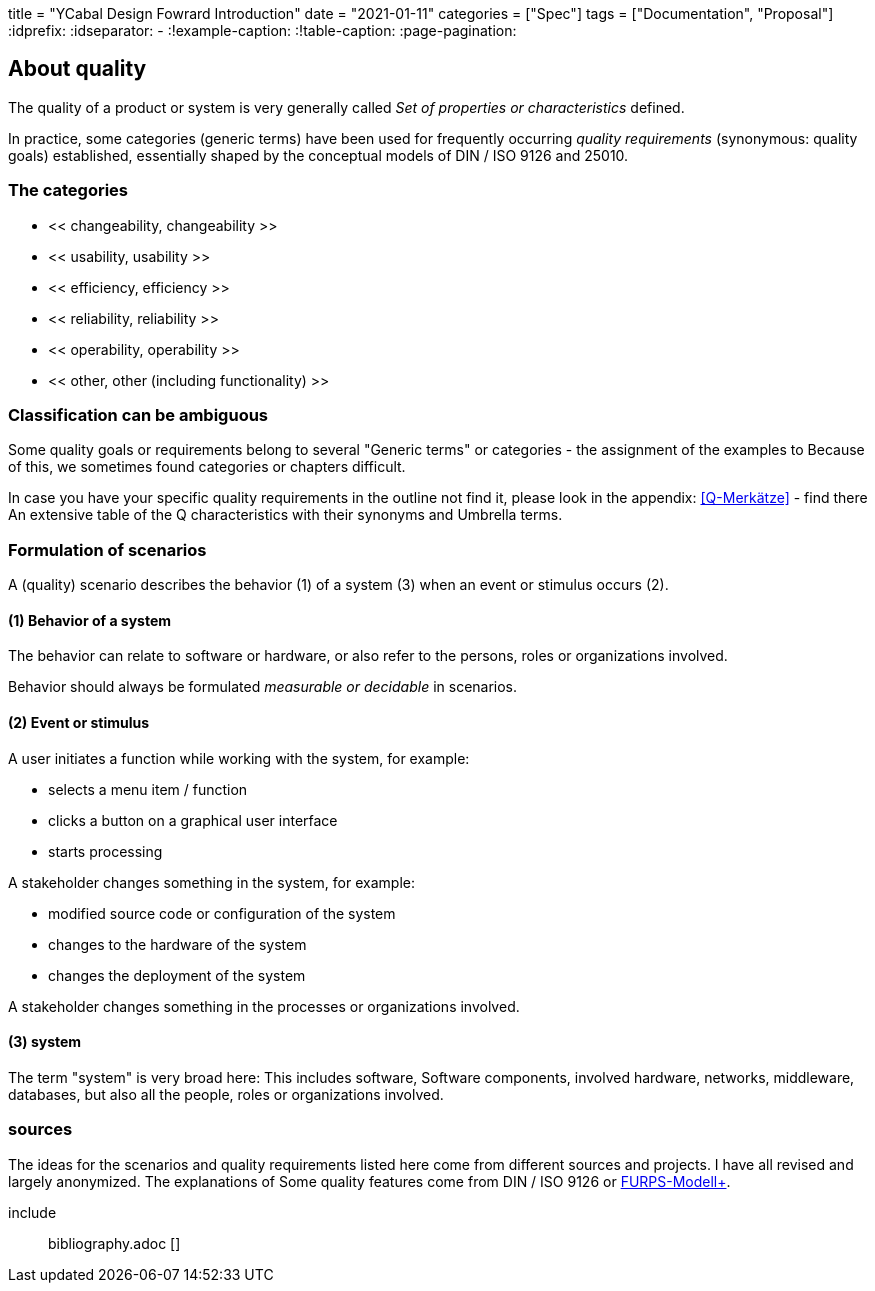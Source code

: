 +++
title = "YCabal Design Fowrard Introduction"
date = "2021-01-11"
categories = ["Spec"]
tags = ["Documentation", "Proposal"]
+++
:idprefix:
:idseparator: -
:!example-caption:
:!table-caption:
:page-pagination:

== About quality
The quality of a product or system is very generally called
_Set of properties or characteristics_ defined.

In practice, some categories (generic terms) have been used for frequently occurring _quality requirements_
(synonymous: quality goals) established, essentially shaped by the conceptual models of DIN / ISO 9126 and 25010.

=== The categories

* << changeability, changeability >>
* << usability, usability >>
* << efficiency, efficiency >>
* << reliability, reliability >>
* << operability, operability >>
* << other, other (including functionality) >>


=== Classification can be ambiguous

Some quality goals or requirements belong to several
"Generic terms" or categories - the assignment of the examples to
Because of this, we sometimes found categories or chapters difficult.

In case you have your specific quality requirements in the outline
not find it, please look in the appendix: <<Q-Merkätze>> - find there
An extensive table of the Q characteristics with their synonyms and
Umbrella terms.

=== Formulation of scenarios
A (quality) scenario describes the behavior (1) of a system (3)
when an event or stimulus occurs (2).

==== (1) Behavior of a system
The behavior can relate to software or hardware, or
also refer to the persons, roles or organizations involved.

Behavior should always be formulated _measurable or decidable_ in scenarios.

==== (2) Event or stimulus
A user initiates a function while working with the system, for example:

* selects a menu item / function
* clicks a button on a graphical user interface
* starts processing

A stakeholder changes something in the system, for example:

* modified source code or configuration of the system
* changes to the hardware of the system
* changes the deployment of the system

A stakeholder changes something in the processes or organizations involved.

==== (3) system
The term "system" is very broad here: This includes software,
Software components, involved hardware, networks, middleware, databases,
but also all the people, roles or organizations involved.



=== sources


The ideas for the scenarios and quality requirements listed here
come from different sources and projects. I have all
revised and largely anonymized. The explanations of
Some quality features come from DIN / ISO 9126 or https://en.wikipedia.org/wiki/FURPS[FURPS-Modell+].

include :: bibliography.adoc []